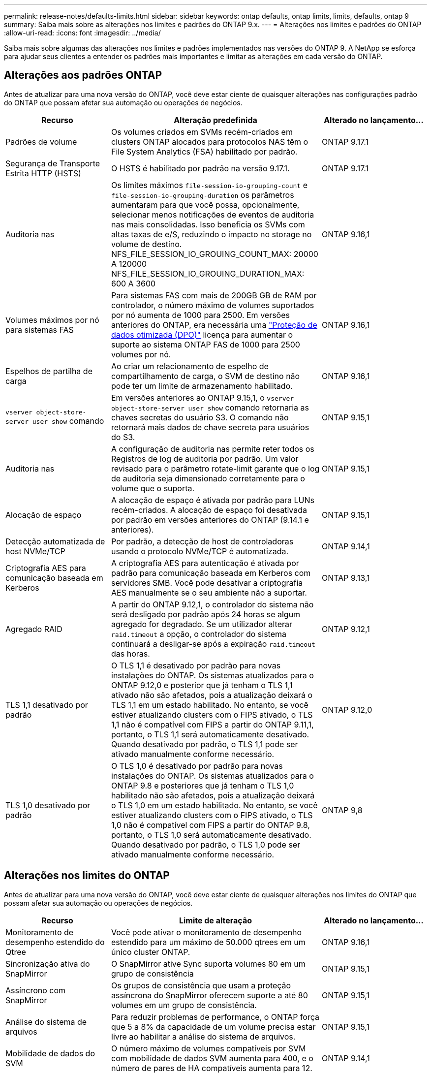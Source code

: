 ---
permalink: release-notes/defaults-limits.html 
sidebar: sidebar 
keywords: ontap defaults, ontap limits, limits, defaults, ontap 9 
summary: Saiba mais sobre as alterações nos limites e padrões do ONTAP 9.x. 
---
= Alterações nos limites e padrões do ONTAP
:allow-uri-read: 
:icons: font
:imagesdir: ../media/


[role="lead"]
Saiba mais sobre algumas das alterações nos limites e padrões implementados nas versões do ONTAP 9. A NetApp se esforça para ajudar seus clientes a entender os padrões mais importantes e limitar as alterações em cada versão do ONTAP.



== Alterações aos padrões ONTAP

Antes de atualizar para uma nova versão do ONTAP, você deve estar ciente de quaisquer alterações nas configurações padrão do ONTAP que possam afetar sua automação ou operações de negócios.

[cols="25%,50%,25%"]
|===
| Recurso | Alteração predefinida | Alterado no lançamento... 


| Padrões de volume | Os volumes criados em SVMs recém-criados em clusters ONTAP alocados para protocolos NAS têm o File System Analytics (FSA) habilitado por padrão. | ONTAP 9.17.1 


| Segurança de Transporte Estrita HTTP (HSTS) | O HSTS é habilitado por padrão na versão 9.17.1. | ONTAP 9.17.1 


| Auditoria nas | Os limites máximos `file-session-io-grouping-count` e `file-session-io-grouping-duration` os parâmetros aumentaram para que você possa, opcionalmente, selecionar menos notificações de eventos de auditoria nas mais consolidadas. Isso beneficia os SVMs com altas taxas de e/S, reduzindo o impacto no storage no volume de destino. NFS_FILE_SESSION_IO_GROUING_COUNT_MAX: 20000 A 120000 NFS_FILE_SESSION_IO_GROUING_DURATION_MAX: 600 A 3600 | ONTAP 9.16,1 


| Volumes máximos por nó para sistemas FAS | Para sistemas FAS com mais de 200GB GB de RAM por controlador, o número máximo de volumes suportados por nó aumenta de 1000 para 2500. Em versões anteriores do ONTAP, era necessária uma link:../data-protection/dpo-systems-feature-enhancements-reference.html["Proteção de dados otimizada (DPO)"] licença para aumentar o suporte ao sistema ONTAP FAS de 1000 para 2500 volumes por nó. | ONTAP 9.16,1 


| Espelhos de partilha de carga | Ao criar um relacionamento de espelho de compartilhamento de carga, o SVM de destino não pode ter um limite de armazenamento habilitado. | ONTAP 9.16,1 


| `vserver object-store-server user show` comando | Em versões anteriores ao ONTAP 9.15,1, o `vserver object-store-server user show` comando retornaria as chaves secretas do usuário S3. O comando não retornará mais dados de chave secreta para usuários do S3. | ONTAP 9.15,1 


| Auditoria nas | A configuração de auditoria nas permite reter todos os Registros de log de auditoria por padrão. Um valor revisado para o parâmetro rotate-limit garante que o log de auditoria seja dimensionado corretamente para o volume que o suporta. | ONTAP 9.15,1 


| Alocação de espaço | A alocação de espaço é ativada por padrão para LUNs recém-criados. A alocação de espaço foi desativada por padrão em versões anteriores do ONTAP (9.14.1 e anteriores). | ONTAP 9.15,1 


| Detecção automatizada de host NVMe/TCP | Por padrão, a detecção de host de controladoras usando o protocolo NVMe/TCP é automatizada. | ONTAP 9.14,1 


| Criptografia AES para comunicação baseada em Kerberos | A criptografia AES para autenticação é ativada por padrão para comunicação baseada em Kerberos com servidores SMB. Você pode desativar a criptografia AES manualmente se o seu ambiente não a suportar. | ONTAP 9.13,1 


| Agregado RAID | A partir do ONTAP 9.12,1, o controlador do sistema não será desligado por padrão após 24 horas se algum agregado for degradado. Se um utilizador alterar `raid.timeout` a opção, o controlador do sistema continuará a desligar-se após a expiração `raid.timeout` das horas. | ONTAP 9.12,1 


| TLS 1,1 desativado por padrão | O TLS 1,1 é desativado por padrão para novas instalações do ONTAP. Os sistemas atualizados para o ONTAP 9.12,0 e posterior que já tenham o TLS 1,1 ativado não são afetados, pois a atualização deixará o TLS 1,1 em um estado habilitado. No entanto, se você estiver atualizando clusters com o FIPS ativado, o TLS 1,1 não é compatível com FIPS a partir do ONTAP 9.11,1, portanto, o TLS 1,1 será automaticamente desativado. Quando desativado por padrão, o TLS 1,1 pode ser ativado manualmente conforme necessário. | ONTAP 9.12,0 


| TLS 1,0 desativado por padrão | O TLS 1,0 é desativado por padrão para novas instalações do ONTAP. Os sistemas atualizados para o ONTAP 9.8 e posteriores que já tenham o TLS 1,0 habilitado não são afetados, pois a atualização deixará o TLS 1,0 em um estado habilitado. No entanto, se você estiver atualizando clusters com o FIPS ativado, o TLS 1,0 não é compatível com FIPS a partir do ONTAP 9.8, portanto, o TLS 1,0 será automaticamente desativado. Quando desativado por padrão, o TLS 1,0 pode ser ativado manualmente conforme necessário. | ONTAP 9,8 
|===


== Alterações nos limites do ONTAP

Antes de atualizar para uma nova versão do ONTAP, você deve estar ciente de quaisquer alterações nos limites do ONTAP que possam afetar sua automação ou operações de negócios.

[cols="25%,50%,25%"]
|===
| Recurso | Limite de alteração | Alterado no lançamento... 


| Monitoramento de desempenho estendido do Qtree | Você pode ativar o monitoramento de desempenho estendido para um máximo de 50.000 qtrees em um único cluster ONTAP. | ONTAP 9.16,1 


| Sincronização ativa do SnapMirror | O SnapMirror ative Sync suporta volumes 80 em um grupo de consistência | ONTAP 9.15,1 


| Assíncrono com SnapMirror | Os grupos de consistência que usam a proteção assíncrona do SnapMirror oferecem suporte a até 80 volumes em um grupo de consistência. | ONTAP 9.15,1 


| Análise do sistema de arquivos | Para reduzir problemas de performance, o ONTAP força que 5 a 8% da capacidade de um volume precisa estar livre ao habilitar a análise do sistema de arquivos. | ONTAP 9.15,1 


| Mobilidade de dados do SVM | O número máximo de volumes compatíveis por SVM com mobilidade de dados SVM aumenta para 400, e o número de pares de HA compatíveis aumenta para 12. | ONTAP 9.14,1 


| Rebalanceamento do FlexGroup | O tamanho mínimo de arquivo configurável para operações de rebalanceamento do FlexGroup é aumentado de 4 KB para 20 MB.  a| 
* ONTAP 9.14,1
* ONTAP 9.13.1P1
* ONTAP 9.12.1P10




| Limite de tamanho de volume FlexVol e FlexGroup | O tamanho máximo de constituinte do volume FlexVol e FlexGroup suportado nas plataformas AFF e FAS é aumentado de 100 TB para 300 TB. | ONTAP 9.12.1P2 


| Limite de tamanho LUN | O tamanho máximo de LUN suportado nas plataformas AFF e FAS aumentou de 16 TB para 128 TB. O tamanho máximo de LUN suportado nas configurações do SnapMirror (síncronas e assíncronas) é aumentado de 16 TB para 128 TB. | ONTAP 9.12.1P2 


| Limite de tamanho FlexVol volume | O tamanho máximo de volume suportado nas plataformas AFF e FAS aumentou de 100 TB para 300 TB. O tamanho máximo de FlexVol volume suportado nas configurações síncronas do SnapMirror é aumentado de 100 TB para 300 TB. | ONTAP 9.12.1P2 


| Limite de tamanho do ficheiro | O tamanho máximo de arquivos suportados para sistemas de arquivos nas em plataformas AFF e FAS é aumentado de 16 TB para 128 TB. O tamanho máximo de arquivo suportado nas configurações síncronas do SnapMirror é aumentado de 16 TB para 128 TB. | ONTAP 9.12.1P2 


| Limite de volume do cluster | Aumente a capacidade dos controladores de utilizar mais plenamente a CPU e a memória e aumentar a contagem máxima de volume para um cluster de 15.000 para 30.000. | ONTAP 9.12,1 


| Relações SVM-DR no FlexVol volumes | Para volumes FlexVol, o número máximo de relações SVM-DR aumentou de 64 para 128 (128 SVMs por cluster). | ONTAP 9.11,1 


| SnapMirror síncrono | O número máximo de operações síncronas SnapMirror permitidas por par de HA aumentou de 200 para 400. | ONTAP 9.11,1 


| Volumes nas FlexVol | O limite do cluster para volumes nas FlexVol aumentou de 12.000 para 15.000. | ONTAP 9.10,1 


| Volumes de SÃO FlexVol | O limite do cluster para volumes SAN FlexVol aumentou de 12.000 para 15.000. | ONTAP 9.10,1 


| SVM-DR com FlexGroup volumes  a| 
* No máximo 32 relações com a SVM-DR é compatível com volumes FlexGroup.
* O número máximo de volumes com suporte em um único SVM em uma relação SVM-DR é de 300, o que inclui o número de volumes FlexVol e componentes de FlexGroup.
* O número máximo de constituintes num FlexGroup não pode exceder 20.
* Os limites de volume do SVM-DR são 500 por nó, 1000 por cluster (incluindo volumes FlexVol e componentes de FlexGroup).

| ONTAP 9.10,1 


| SVMs habilitadas para auditoria | O número máximo de SVMs habilitadas para auditoria suportadas em um cluster foi aumentado de 50 para 400. | ONTAP 9.9,1 


| SnapMirror síncrono | O número máximo de pontos de extremidade síncronos SnapMirror compatíveis por par de HA aumentou de 80 para 160. | ONTAP 9.9,1 


| Topologia de FlexGroup SnapMirror | Os volumes FlexGroup suportam duas ou mais relações de fanout; por exemplo, A A B, A a C. tal como os volumes FlexVol, o FlexGroup fanout suporta um máximo de 8 pernas de fanout e em cascata até dois níveis; por exemplo, A A B a C. | ONTAP 9.9,1 


| Transferência simultânea do SnapMirror | O número máximo de transferências simultâneas assíncronas no nível do volume aumentou de 100 para 200. As transferências de SnapMirror de nuvem para nuvem aumentaram de 32 TB para 200 TB em sistemas high-end e de 6 TB para 20 TB SnapMirror em sistemas low-end. | ONTAP 9,8 


| Limite de volumes do FlexVol | O espaço consumido pelos volumes FlexVol aumentou de 100 TB para 300 TB para as plataformas ASA. | ONTAP 9,8 
|===